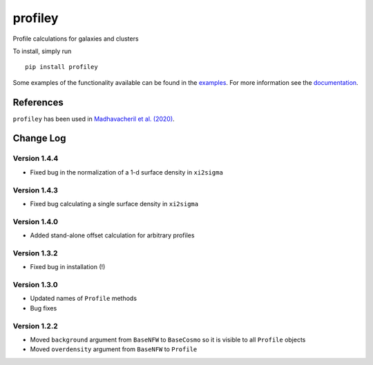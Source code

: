 ========
profiley
========

Profile calculations for galaxies and clusters

To install, simply run ::

    pip install profiley

Some examples of the functionality available can be found in the `examples 
<examples/>`_. For more information see the `documentation 
<https://profiley.readthedocs.io/en/latest/index.html>`_.


References
==========

``profiley`` has been used in `Madhavacheril et al. (2020)`__.


Change Log
==========

Version 1.4.4
-------------
* Fixed bug in the normalization of a 1-d surface density in ``xi2sigma``

Version 1.4.3
-------------
* Fixed bug calculating a single surface density in ``xi2sigma``

Version 1.4.0
-------------
* Added stand-alone offset calculation for arbitrary profiles

Version 1.3.2
-------------
* Fixed bug in installation (!)

Version 1.3.0
-------------
* Updated names of ``Profile`` methods
* Bug fixes

Version 1.2.2
-------------

* Moved ``background`` argument from ``BaseNFW`` to ``BaseCosmo`` so it is visible to all ``Profile`` objects
* Moved ``overdensity`` argument from ``BaseNFW`` to ``Profile``



.. _Madhavacheril: https://ui.adsabs.harvard.edu/abs/2020ApJ...903L..13M/abstract

__ Madhavacheril_


